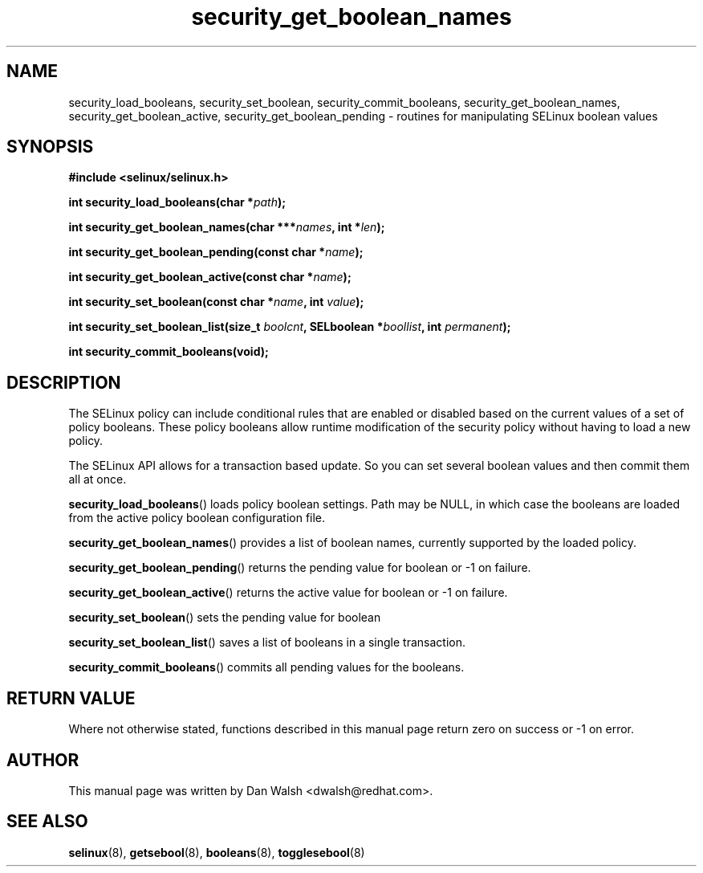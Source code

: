 .TH "security_get_boolean_names" "3" "15 November 2004" "dwalsh@redhat.com" "SELinux API Documentation"
.SH "NAME"
security_load_booleans, security_set_boolean, security_commit_booleans, 
security_get_boolean_names, security_get_boolean_active,
security_get_boolean_pending \- routines for manipulating SELinux boolean values
.
.SH "SYNOPSIS"
.B #include <selinux/selinux.h>
.sp
.BI "int security_load_booleans(char *" path ");"
.sp 
.BI "int security_get_boolean_names(char ***" names ", int *" len ");"
.sp
.BI "int security_get_boolean_pending(const char *" name ");"
.sp
.BI "int security_get_boolean_active(const char *" name ");"
.sp
.BI "int security_set_boolean(const char *" name ", int " value ");"
.sp
.BI "int security_set_boolean_list(size_t " boolcnt ", SELboolean *" boollist ", int " permanent ");"
.sp
.BI "int security_commit_booleans(void);"
.
.SH "DESCRIPTION"
The SELinux policy can include conditional rules that are enabled or
disabled based on the current values of a set of policy booleans.
These policy booleans allow runtime modification of the security
policy without having to load a new policy.  

The SELinux API allows for a transaction based update. So you can
set several boolean values and then commit them all at once.

.BR security_load_booleans ()
loads policy boolean settings. Path may be NULL, in which case the
booleans are loaded from the active policy boolean configuration file.

.BR security_get_boolean_names ()
provides a list of boolean names, currently supported by the loaded policy.

.BR security_get_boolean_pending ()
returns the pending value for boolean or \-1 on failure.

.BR security_get_boolean_active ()
returns the active value for boolean or \-1 on failure.

.BR security_set_boolean ()
sets the pending value for boolean 

.BR security_set_boolean_list ()
saves a list of booleans in a single transaction.

.BR security_commit_booleans ()
commits all pending values for the booleans.
.
.SH "RETURN VALUE"
Where not otherwise stated, functions described in this manual page return
zero on success or \-1 on error. 
.
.SH AUTHOR
This manual page was written by Dan Walsh <dwalsh@redhat.com>.
.
.SH "SEE ALSO"
.BR selinux (8),
.BR getsebool (8),
.BR booleans (8),
.BR togglesebool (8)
